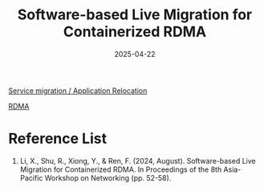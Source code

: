 :PROPERTIES:
:ID:       36c579f2-0298-4ca5-b5e4-d711027d50d7
:END:
#+title: Software-based Live Migration for Containerized RDMA
#+date: 2025-04-22

[[id:353cd15e-784f-4ce7-b052-75c08ad24b25][Service migration / Application Relocation]]

[[id:9310b4bb-889d-4500-a62a-714977d85cea][RDMA]]

* Reference List
1. Li, X., Shu, R., Xiong, Y., & Ren, F. (2024, August). Software-based Live Migration for Containerized RDMA. In Proceedings of the 8th Asia-Pacific Workshop on Networking (pp. 52-58).
